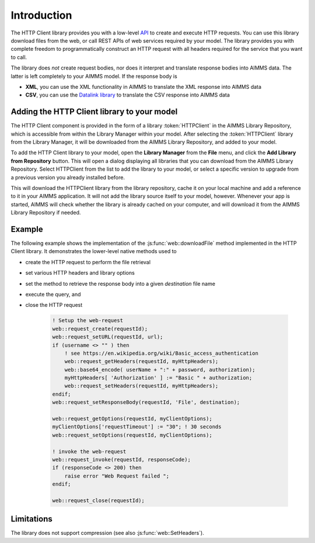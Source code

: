 Introduction
============

The HTTP Client library provides you with a low-level `API <api.html>`_ to create and execute HTTP requests. You can use this library download files from the web, or call REST APIs of web services required by your model. The library provides you with complete freedom to programmatically construct an HTTP request with all headers required for the service that you want to call.

The library does *not* create request bodies, nor does it interpret and translate response bodies into AIMMS data. The latter is left completely to your AIMMS model. 
If the response body is 

* **XML**, you can use the XML functionality in AIMMS to translate the XML response into AIMMS data
* **CSV**, you can use the `Datalink library <..\datalink\index.html>`_ to translate the CSV response into AIMMS data

Adding the HTTP Client library to your model
--------------------------------------------

The HTTP Client component is provided in the form of a library :token:`HTTPClient` in the AIMMS Library Repository, which is accessible from within the Library Manager within your model. After selecting the :token:`HTTPClient` library from the Library Manager, it will be downloaded from the AIMMS Library Repository, and added to your model.

To add the HTTP Client library to your model, open the **Library Manager** from the **File** menu, and click the **Add Library from Repository** button. This will open a dialog displaying all libraries that you can download from the AIMMS Library Repository. Select HTTPClient from the list to add the library to your model, or select a specific version to upgrade from a previous version you already installed before. 

This will download the HTTPClient library from the library repository, cache it on your local machine and add a reference to it in your AIMMS application. It will not add the library source itself to your model, however. Whenever your app is started, AIMMS will check whether the library is already cached on your computer, and will download it from the AIMMS Library Repository if needed.

Example
-------

The following example shows the implementation of the :js:func:`web::downloadFile` method implemented in the HTTP Client library. It demonstrates the lower-level native methods used to 

* create the HTTP request to perform the file retrieval
* set various HTTP headers and library options
* set the method to retrieve the response body into a given *destination* file name 
* execute the query, and
* close the HTTP request

    .. code::

        ! Setup the web-request
        web::request_create(requestId);
        web::request_setURL(requestId, url);
        if (username <> "" ) then
            ! see https://en.wikipedia.org/wiki/Basic_access_authentication
            web::request_getHeaders(requestId, myHttpHeaders);
            web::base64_encode( userName + ":" + password, authorization);
            myHttpHeaders[ 'Authorization' ] := "Basic " + authorization;
            web::request_setHeaders(requestId, myHttpHeaders);
        endif;
        web::request_setResponseBody(requestId, 'File', destination);

        web::request_getOptions(requestId, myClientOptions);
        myClientOptions['requestTimeout'] := "30"; ! 30 seconds
        web::request_setOptions(requestId, myClientOptions);

        ! invoke the web-request
        web::request_invoke(requestId, responseCode);
        if (responseCode <> 200) then
            raise error "Web Request failed ";
        endif;

        web::request_close(requestId);

        
Limitations
-----------

The library does not support compression (see also :js:func:`web::SetHeaders`).

